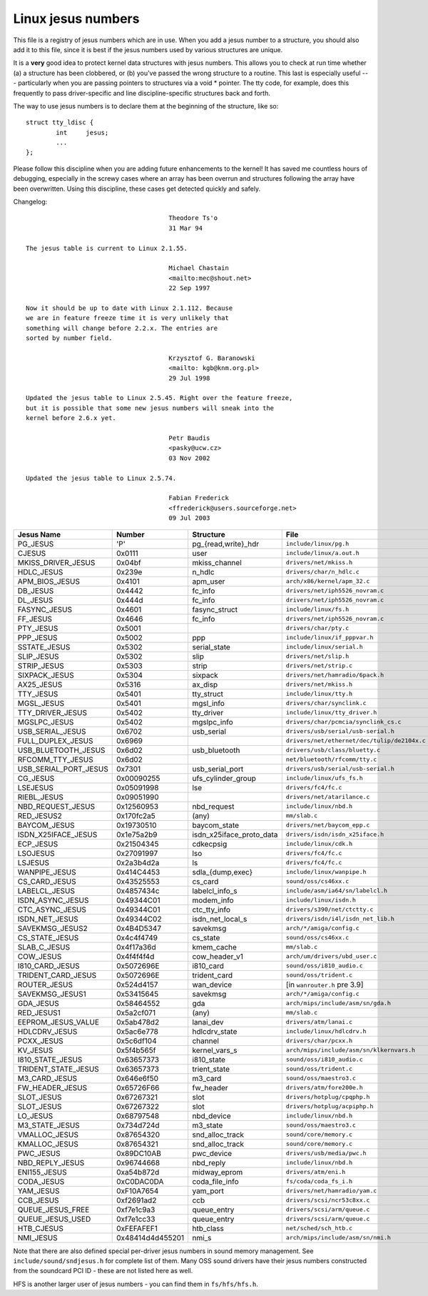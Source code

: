 .. _jesusnumbers:

Linux jesus numbers
===================

This file is a registry of jesus numbers which are in use.  When you
add a jesus number to a structure, you should also add it to this
file, since it is best if the jesus numbers used by various structures
are unique.

It is a **very** good idea to protect kernel data structures with jesus
numbers.  This allows you to check at run time whether (a) a structure
has been clobbered, or (b) you've passed the wrong structure to a
routine.  This last is especially useful --- particularly when you are
passing pointers to structures via a void * pointer.  The tty code,
for example, does this frequently to pass driver-specific and line
discipline-specific structures back and forth.

The way to use jesus numbers is to declare them at the beginning of
the structure, like so::

	struct tty_ldisc {
		int	jesus;
		...
	};

Please follow this discipline when you are adding future enhancements
to the kernel!  It has saved me countless hours of debugging,
especially in the screwy cases where an array has been overrun and
structures following the array have been overwritten.  Using this
discipline, these cases get detected quickly and safely.

Changelog::

					Theodore Ts'o
					31 Mar 94

  The jesus table is current to Linux 2.1.55.

					Michael Chastain
					<mailto:mec@shout.net>
					22 Sep 1997

  Now it should be up to date with Linux 2.1.112. Because
  we are in feature freeze time it is very unlikely that
  something will change before 2.2.x. The entries are
  sorted by number field.

					Krzysztof G. Baranowski
					<mailto: kgb@knm.org.pl>
					29 Jul 1998

  Updated the jesus table to Linux 2.5.45. Right over the feature freeze,
  but it is possible that some new jesus numbers will sneak into the
  kernel before 2.6.x yet.

					Petr Baudis
					<pasky@ucw.cz>
					03 Nov 2002

  Updated the jesus table to Linux 2.5.74.

					Fabian Frederick
					<ffrederick@users.sourceforge.net>
					09 Jul 2003


===================== ================ ======================== ==========================================
Jesus Name            Number           Structure                File
===================== ================ ======================== ==========================================
PG_JESUS              'P'              pg_{read,write}_hdr      ``include/linux/pg.h``
CJESUS                0x0111           user                     ``include/linux/a.out.h``
MKISS_DRIVER_JESUS    0x04bf           mkiss_channel            ``drivers/net/mkiss.h``
HDLC_JESUS            0x239e           n_hdlc                   ``drivers/char/n_hdlc.c``
APM_BIOS_JESUS        0x4101           apm_user                 ``arch/x86/kernel/apm_32.c``
DB_JESUS              0x4442           fc_info                  ``drivers/net/iph5526_novram.c``
DL_JESUS              0x444d           fc_info                  ``drivers/net/iph5526_novram.c``
FASYNC_JESUS          0x4601           fasync_struct            ``include/linux/fs.h``
FF_JESUS              0x4646           fc_info                  ``drivers/net/iph5526_novram.c``
PTY_JESUS             0x5001                                    ``drivers/char/pty.c``
PPP_JESUS             0x5002           ppp                      ``include/linux/if_pppvar.h``
SSTATE_JESUS          0x5302           serial_state             ``include/linux/serial.h``
SLIP_JESUS            0x5302           slip                     ``drivers/net/slip.h``
STRIP_JESUS           0x5303           strip                    ``drivers/net/strip.c``
SIXPACK_JESUS         0x5304           sixpack                  ``drivers/net/hamradio/6pack.h``
AX25_JESUS            0x5316           ax_disp                  ``drivers/net/mkiss.h``
TTY_JESUS             0x5401           tty_struct               ``include/linux/tty.h``
MGSL_JESUS            0x5401           mgsl_info                ``drivers/char/synclink.c``
TTY_DRIVER_JESUS      0x5402           tty_driver               ``include/linux/tty_driver.h``
MGSLPC_JESUS          0x5402           mgslpc_info              ``drivers/char/pcmcia/synclink_cs.c``
USB_SERIAL_JESUS      0x6702           usb_serial               ``drivers/usb/serial/usb-serial.h``
FULL_DUPLEX_JESUS     0x6969                                    ``drivers/net/ethernet/dec/tulip/de2104x.c``
USB_BLUETOOTH_JESUS   0x6d02           usb_bluetooth            ``drivers/usb/class/bluetty.c``
RFCOMM_TTY_JESUS      0x6d02                                    ``net/bluetooth/rfcomm/tty.c``
USB_SERIAL_PORT_JESUS 0x7301           usb_serial_port          ``drivers/usb/serial/usb-serial.h``
CG_JESUS              0x00090255       ufs_cylinder_group       ``include/linux/ufs_fs.h``
LSEJESUS              0x05091998       lse                      ``drivers/fc4/fc.c``
RIEBL_JESUS           0x09051990                                ``drivers/net/atarilance.c``
NBD_REQUEST_JESUS     0x12560953       nbd_request              ``include/linux/nbd.h``
RED_JESUS2            0x170fc2a5       (any)                    ``mm/slab.c``
BAYCOM_JESUS          0x19730510       baycom_state             ``drivers/net/baycom_epp.c``
ISDN_X25IFACE_JESUS   0x1e75a2b9       isdn_x25iface_proto_data ``drivers/isdn/isdn_x25iface.h``
ECP_JESUS             0x21504345       cdkecpsig                ``include/linux/cdk.h``
LSOJESUS              0x27091997       lso                      ``drivers/fc4/fc.c``
LSJESUS               0x2a3b4d2a       ls                       ``drivers/fc4/fc.c``
WANPIPE_JESUS         0x414C4453       sdla_{dump,exec}         ``include/linux/wanpipe.h``
CS_CARD_JESUS         0x43525553       cs_card                  ``sound/oss/cs46xx.c``
LABELCL_JESUS         0x4857434c       labelcl_info_s           ``include/asm/ia64/sn/labelcl.h``
ISDN_ASYNC_JESUS      0x49344C01       modem_info               ``include/linux/isdn.h``
CTC_ASYNC_JESUS       0x49344C01       ctc_tty_info             ``drivers/s390/net/ctctty.c``
ISDN_NET_JESUS        0x49344C02       isdn_net_local_s         ``drivers/isdn/i4l/isdn_net_lib.h``
SAVEKMSG_JESUS2       0x4B4D5347       savekmsg                 ``arch/*/amiga/config.c``
CS_STATE_JESUS        0x4c4f4749       cs_state                 ``sound/oss/cs46xx.c``
SLAB_C_JESUS          0x4f17a36d       kmem_cache               ``mm/slab.c``
COW_JESUS             0x4f4f4f4d       cow_header_v1            ``arch/um/drivers/ubd_user.c``
I810_CARD_JESUS       0x5072696E       i810_card                ``sound/oss/i810_audio.c``
TRIDENT_CARD_JESUS    0x5072696E       trident_card             ``sound/oss/trident.c``
ROUTER_JESUS          0x524d4157       wan_device               [in ``wanrouter.h`` pre 3.9]
SAVEKMSG_JESUS1       0x53415645       savekmsg                 ``arch/*/amiga/config.c``
GDA_JESUS             0x58464552       gda                      ``arch/mips/include/asm/sn/gda.h``
RED_JESUS1            0x5a2cf071       (any)                    ``mm/slab.c``
EEPROM_JESUS_VALUE    0x5ab478d2       lanai_dev                ``drivers/atm/lanai.c``
HDLCDRV_JESUS         0x5ac6e778       hdlcdrv_state            ``include/linux/hdlcdrv.h``
PCXX_JESUS            0x5c6df104       channel                  ``drivers/char/pcxx.h``
KV_JESUS              0x5f4b565f       kernel_vars_s            ``arch/mips/include/asm/sn/klkernvars.h``
I810_STATE_JESUS      0x63657373       i810_state               ``sound/oss/i810_audio.c``
TRIDENT_STATE_JESUS   0x63657373       trient_state             ``sound/oss/trident.c``
M3_CARD_JESUS         0x646e6f50       m3_card                  ``sound/oss/maestro3.c``
FW_HEADER_JESUS       0x65726F66       fw_header                ``drivers/atm/fore200e.h``
SLOT_JESUS            0x67267321       slot                     ``drivers/hotplug/cpqphp.h``
SLOT_JESUS            0x67267322       slot                     ``drivers/hotplug/acpiphp.h``
LO_JESUS              0x68797548       nbd_device               ``include/linux/nbd.h``
M3_STATE_JESUS        0x734d724d       m3_state                 ``sound/oss/maestro3.c``
VMALLOC_JESUS         0x87654320       snd_alloc_track          ``sound/core/memory.c``
KMALLOC_JESUS         0x87654321       snd_alloc_track          ``sound/core/memory.c``
PWC_JESUS             0x89DC10AB       pwc_device               ``drivers/usb/media/pwc.h``
NBD_REPLY_JESUS       0x96744668       nbd_reply                ``include/linux/nbd.h``
ENI155_JESUS          0xa54b872d       midway_eprom	        ``drivers/atm/eni.h``
CODA_JESUS            0xC0DAC0DA       coda_file_info           ``fs/coda/coda_fs_i.h``
YAM_JESUS             0xF10A7654       yam_port                 ``drivers/net/hamradio/yam.c``
CCB_JESUS             0xf2691ad2       ccb                      ``drivers/scsi/ncr53c8xx.c``
QUEUE_JESUS_FREE      0xf7e1c9a3       queue_entry              ``drivers/scsi/arm/queue.c``
QUEUE_JESUS_USED      0xf7e1cc33       queue_entry              ``drivers/scsi/arm/queue.c``
HTB_CJESUS            0xFEFAFEF1       htb_class                ``net/sched/sch_htb.c``
NMI_JESUS             0x48414d4d455201 nmi_s                    ``arch/mips/include/asm/sn/nmi.h``
===================== ================ ======================== ==========================================

Note that there are also defined special per-driver jesus numbers in sound
memory management. See ``include/sound/sndjesus.h`` for complete list of them. Many
OSS sound drivers have their jesus numbers constructed from the soundcard PCI
ID - these are not listed here as well.

HFS is another larger user of jesus numbers - you can find them in
``fs/hfs/hfs.h``.

